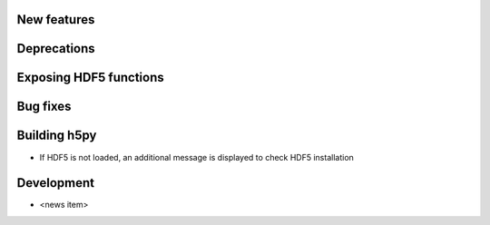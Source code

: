 New features
------------

Deprecations
------------

Exposing HDF5 functions
-----------------------

Bug fixes
---------

Building h5py
-------------
- If HDF5 is not loaded, an additional message is displayed to check HDF5 installation
Development
-----------

* <news item>
